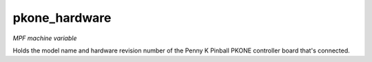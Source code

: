 pkone_hardware
==============

*MPF machine variable*

Holds the model name and hardware revision number of the Penny K Pinball PKONE controller
board that's connected.

